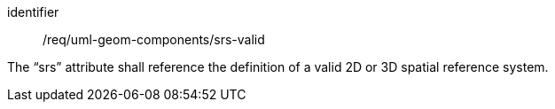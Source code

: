 [requirement,model=ogc]
====
[%metadata]
identifier:: /req/uml-geom-components/srs-valid

The “srs” attribute shall reference the definition of a valid 2D or 3D spatial reference system.
====
